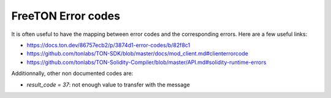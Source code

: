 FreeTON Error codes
===================

It is often useful to have the mapping between error codes and the
corresponding errors. Here are a few useful links:

* https://docs.ton.dev/86757ecb2/p/3874d1-error-codes/b/82f8c1

* https://github.com/tonlabs/TON-SDK/blob/master/docs/mod_client.md#clienterrorcode

* https://github.com/tonlabs/TON-Solidity-Compiler/blob/master/API.md#solidity-runtime-errors

Additionnally, other non documented codes are:

* `result_code = 37`: not enough value to transfer with the message


